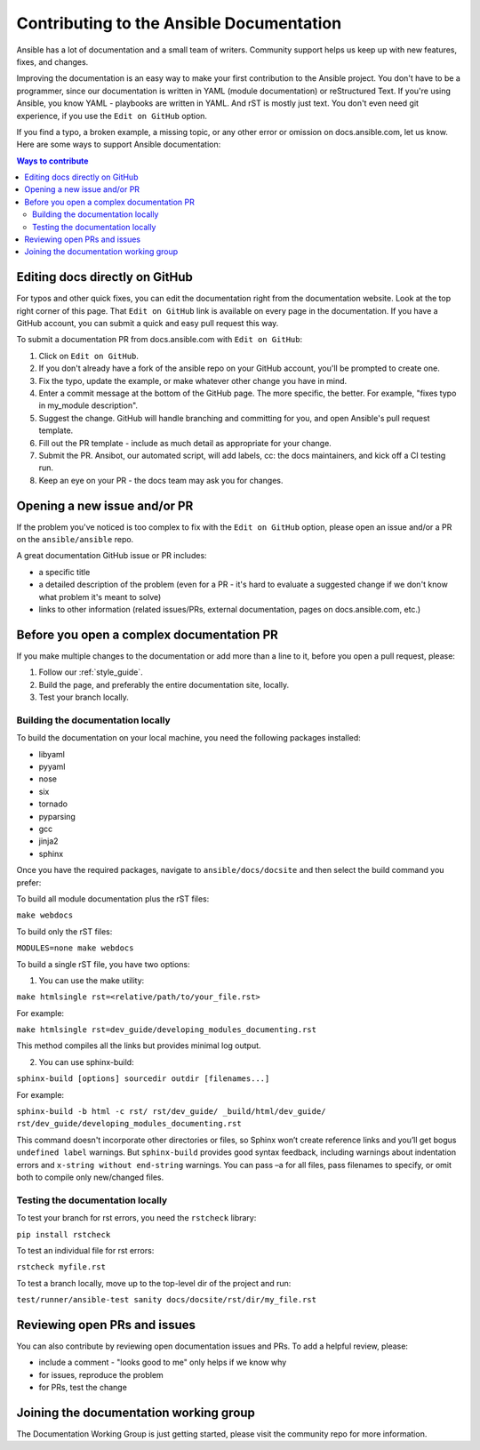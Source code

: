 .. _community_documentation_contributions:

*****************************************
Contributing to the Ansible Documentation
*****************************************

Ansible has a lot of documentation and a small team of writers. Community support helps us keep up with new features, fixes, and changes.

Improving the documentation is an easy way to make your first contribution to the Ansible project. You don't have to be a programmer, since our documentation is written in YAML (module documentation) or reStructured Text. If you're using Ansible, you know YAML - playbooks are written in YAML. And rST is mostly just text. You don't even need git experience, if you use the ``Edit on GitHub`` option.

If you find a typo, a broken example, a missing topic, or any other error or omission on docs.ansible.com, let us know. Here are some ways to support Ansible documentation:

.. contents:: Ways to contribute
   :local:

Editing docs directly on GitHub
===============================

For typos and other quick fixes, you can edit the documentation right from the documentation website. Look at the top right corner of this page. That ``Edit on GitHub`` link is available on every page in the documentation. If you have a GitHub account, you can submit a quick and easy pull request this way.

To submit a documentation PR from docs.ansible.com with ``Edit on GitHub``:

#. Click on ``Edit on GitHub``.
#. If you don't already have a fork of the ansible repo on your GitHub account, you'll be prompted to create one.
#. Fix the typo, update the example, or make whatever other change you have in mind.
#. Enter a commit message at the bottom of the GitHub page. The more specific, the better. For example, "fixes typo in my_module description".
#. Suggest the change. GitHub will handle branching and committing for you, and open Ansible's pull request template.
#. Fill out the PR template - include as much detail as appropriate for your change.
#. Submit the PR. Ansibot, our automated script, will add labels, cc: the docs maintainers, and kick off a CI testing run.
#. Keep an eye on your PR - the docs team may ask you for changes.

Opening a new issue and/or PR
=============================

If the problem you've noticed is too complex to fix with the ``Edit on GitHub`` option, please open an issue and/or a PR on the ``ansible/ansible`` repo.

A great documentation GitHub issue or PR includes:

- a specific title
- a detailed description of the problem (even for a PR - it's hard to evaluate a suggested change if we don't know what problem it's meant to solve)
- links to other information (related issues/PRs, external documentation, pages on docs.ansible.com, etc.)

Before you open a complex documentation PR
==========================================

If you make multiple changes to the documentation or add more than a line to it, before you open a pull request, please:

#. Follow our :ref:`style_guide`.
#. Build the page, and preferably the entire documentation site, locally.
#. Test your branch locally.

Building the documentation locally
----------------------------------

To build the documentation on your local machine, you need the following packages installed:

- libyaml
- pyyaml
- nose
- six
- tornado
- pyparsing
- gcc
- jinja2
- sphinx

Once you have the required packages, navigate to ``ansible/docs/docsite`` and then select the build command you prefer:

To build all module documentation plus the rST files:

``make webdocs``

To build only the rST files:

``MODULES=none make webdocs``

To build a single rST file, you have two options:

1. You can use the make utility:

``make htmlsingle rst=<relative/path/to/your_file.rst>``

For example:

``make htmlsingle rst=dev_guide/developing_modules_documenting.rst``

This method compiles all the links but provides minimal log output.

2. You can use sphinx-build:

``sphinx-build [options] sourcedir outdir [filenames...]``

For example:

``sphinx-build -b html -c rst/ rst/dev_guide/ _build/html/dev_guide/ rst/dev_guide/developing_modules_documenting.rst``

This command doesn't incorporate other directories or files, so Sphinx won’t create reference links and you’ll get bogus ``undefined label`` warnings. But ``sphinx-build`` provides good syntax feedback, including warnings about indentation errors and ``x-string without end-string`` warnings. You can pass –a for all files, pass filenames to specify, or omit both to compile only new/changed files.

Testing the documentation locally
---------------------------------

To test your branch for rst errors, you need the ``rstcheck`` library:

``pip install rstcheck``

To test an individual file for rst errors:

``rstcheck myfile.rst``

To test a branch locally, move up to the top-level dir of the project and run:

``test/runner/ansible-test sanity docs/docsite/rst/dir/my_file.rst``

Reviewing open PRs and issues
=============================

You can also contribute by reviewing open documentation issues and PRs. To add a helpful review, please:

- include a comment - "looks good to me" only helps if we know why
- for issues, reproduce the problem
- for PRs, test the change

Joining the documentation working group
=======================================

The Documentation Working Group is just getting started, please visit the community repo for more information.
